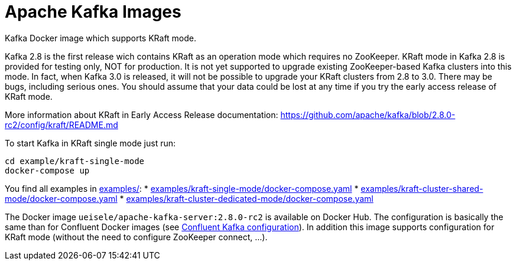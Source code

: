 = Apache Kafka Images

Kafka Docker image which supports KRaft mode.

Kafka 2.8 is the first release wich contains KRaft as an operation mode which requires no ZooKeeper.
KRaft mode in Kafka 2.8 is provided for testing only, NOT for production. 
It is not yet supported to upgrade existing ZooKeeper-based Kafka clusters into this mode. 
In fact, when Kafka 3.0 is released, it will not be possible to upgrade your KRaft clusters from 2.8 to 3.0. 
There may be bugs, including serious ones. You should assume that your data could be lost at any time if you try the early access release of KRaft mode.

More information about KRaft in Early Access Release documentation: https://github.com/apache/kafka/blob/2.8.0-rc2/config/kraft/README.md

.To start Kafka in KRaft single mode just run: 
[source,bash]
----
cd example/kraft-single-mode
docker-compose up
----

You find all examples in link:examples/[]:
* link:examples/kraft-single-mode/docker-compose.yaml[]
* link:examples/kraft-cluster-shared-mode/docker-compose.yaml[]
* link:examples/kraft-cluster-dedicated-mode/docker-compose.yaml[]

The Docker image `ueisele/apache-kafka-server:2.8.0-rc2` is available on Docker Hub.
The configuration is basically the same than for Confluent Docker images (see link:https://docs.confluent.io/platform/current/installation/docker/config-reference.html#confluent-ak-configuration[Confluent Kafka configuration]).
In addition this image supports configuration for KRaft mode (without the need to configure ZooKeeper connect, ...).